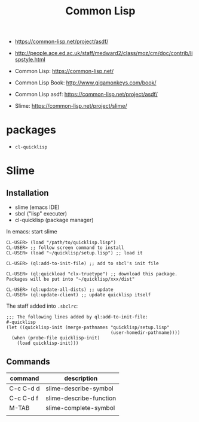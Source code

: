 #+TITLE: Common Lisp

- https://common-lisp.net/project/asdf/
- http://people.ace.ed.ac.uk/staff/medward2/class/moz/cm/doc/contrib/lispstyle.html

- Common Lisp: https://common-lisp.net/
- Common Lisp Book: http://www.gigamonkeys.com/book/
- Common Lisp asdf: https://common-lisp.net/project/asdf/
- Slime: https://common-lisp.net/project/slime/



* packages
- =cl-quicklisp=


* Slime
** Installation
- slime (emacs IDE)
- sbcl ("lisp" executer)
- cl-quicklisp (package manager)

In emacs: start slime
#+BEGIN_EXAMPLE
CL-USER> (load "/path/to/quicklisp.lisp")
CL-USER> ;; follow screen command to install
CL-USER> (load "~/quicklisp/setup.lisp") ;; load it

CL-USER> (ql:add-to-init-file) ;; add to sbcl's init file

CL-USER> (ql:quickload "clx-truetype") ;; download this package. Packages will be put into "~/quicklisp/xxx/dist"

CL-USER> (ql:update-all-dists) ;; update
CL-USER> (ql:update-client) ;; update quicklisp itself
#+END_EXAMPLE

The staff added into =.sbclrc=:
#+BEGIN_EXAMPLE
;;; The following lines added by ql:add-to-init-file:                                                                                                                                                              
#-quicklisp                                                                                                                                                                                                        
(let ((quicklisp-init (merge-pathnames "quicklisp/setup.lisp"                                                                                                                                                      
                                       (user-homedir-pathname))))                                                                                                                                                  
  (when (probe-file quicklisp-init)                                                                                                                                                                                
    (load quicklisp-init)))
#+END_EXAMPLE

** Commands

| command   | description             |
|-----------+-------------------------|
| C-c C-d d | slime-describe-symbol   |
| C-c C-d f | slime-describe-function |
| M-TAB     | slime-complete-symbol   |
|           |                         |
